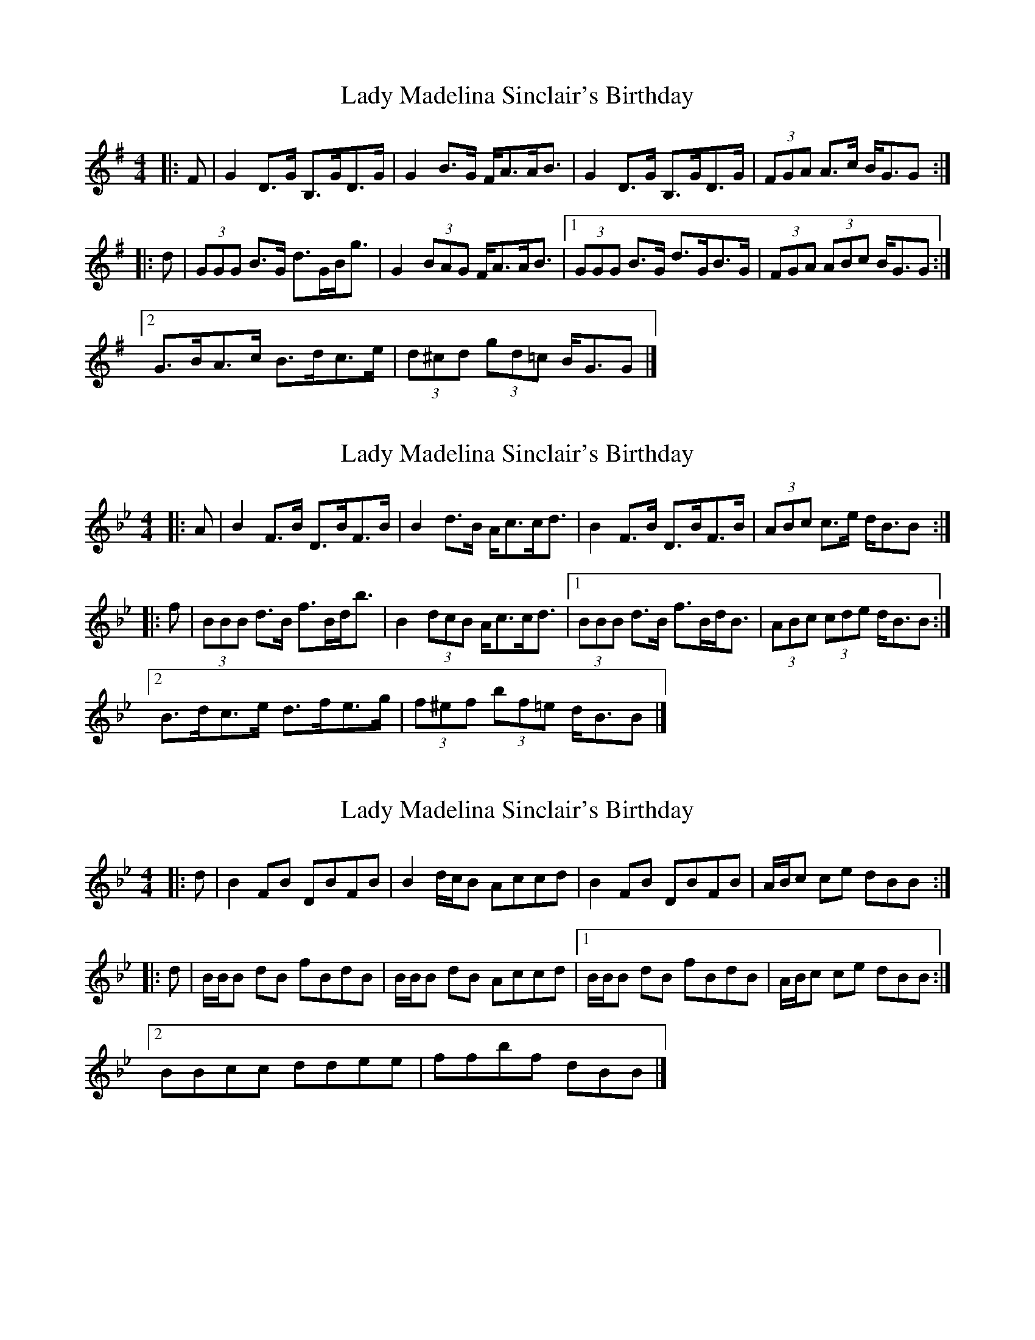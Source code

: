 X: 1
T: Lady Madelina Sinclair's Birthday
Z: ceolachan
S: https://thesession.org/tunes/7578#setting7578
R: strathspey
M: 4/4
L: 1/8
K: Gmaj
|: F |G2 D>G B,>GD>G | G2 B>G F<AA<B |\
G2 D>G B,>GD>G | (3FGA A>c B<GG :|
|: d |(3GGG B>G d>GB<g | G2 (3BAG F<AA<B |\
[1 (3GGG B>G d>GB>G | (3FGA (3ABc B<GG :|
[2 G>BA>c B>dc>e | (3d^cd (3gd=c B<GG |]
X: 2
T: Lady Madelina Sinclair's Birthday
Z: ceolachan
S: https://thesession.org/tunes/7578#setting19026
R: strathspey
M: 4/4
L: 1/8
K: Cdor
K: BbMaj
|: A |B2 F>B D>BF>B | B2 d>B A<cc<d |\
B2 F>B D>BF>B | (3ABc c>e d<BB :|
|: f |(3BBB d>B f>Bd<b | B2 (3dcB A<cc<d |\
[1 (3BBB d>B f>Bd<B | (3ABc (3cde d<BB :|
[2 B>dc>e d>fe>g | (3f^ef (3bf=e d<BB |]
X: 3
T: Lady Madelina Sinclair's Birthday
Z: ceolachan
S: https://thesession.org/tunes/7578#setting19027
R: strathspey
M: 4/4
L: 1/8
K: Cdor
K: BbMaj
|: d |B2 FB DBFB | B2 d/c/B Accd |\
B2 FB DBFB | A/B/c ce dBB :|
|: d |B/B/B dB fBdB | B/B/B dB Accd |\
[1 B/B/B dB fBdB | A/B/c ce dBB :|
[2 BBcc ddee | ffbf dBB |]
X: 4
T: Lady Madelina Sinclair's Birthday
Z: ceolachan
S: https://thesession.org/tunes/7578#setting19028
R: strathspey
M: 4/4
L: 1/8
K: Gmaj
|: B |G2 DG B,GDG | G2 B/A/G FAAB |\
G2 DG B,GDG | F/G/A Ac BGG :|
|: B |G/G/G BG dGBG | G/G/G BG FAAB |\
[1 G/G/G BG dGBG | F/G/A Ac BGG :|
[2 GGAA BBcc | ddgd BGG |]
